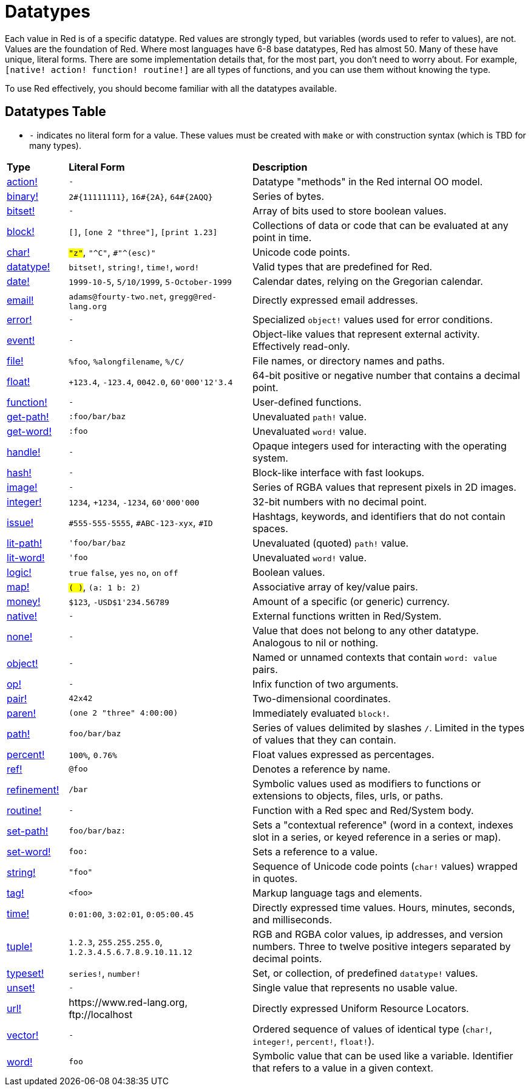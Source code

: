 = Datatypes

Each value in Red is of a specific datatype. Red values are strongly typed, but variables (words used to refer to values), are not. Values are the foundation of Red. Where most languages have 6-8 base datatypes, Red has almost 50. Many of these have unique, literal forms. There are some implementation details that, for the most part, you don't need to worry about. For example, `[native! action! function! routine!]` are all types of functions, and you can use them without knowing the type. 

To use Red effectively, you should become familiar with all the datatypes available.

== Datatypes Table

* `-` indicates no literal form for a value. These values must be created with `make` or with construction syntax (which is TBD for many types).

[cols="20,60,90"]
|========================================================================
|*Type*|*Literal Form*|*Description*
|link:datatypes/action.adoc[action!]|`-`|Datatype "methods" in the Red internal OO model.
|link:datatypes/binary.adoc[binary!]|`2#{11111111}`, `16#{2A}`, `64#{2AQQ}`|Series of bytes.
|link:datatypes/bitset.adoc[bitset!]|`-`|Array of bits used to store boolean values.
|link:datatypes/block.adoc[block!]|`[]`, `[one 2 "three"]`, `[print 1.23]`|Collections of data or code that can be evaluated at any point in time.
|link:datatypes/char.adoc[char!]|`#"z"`, `#"^C"`, `#"^(esc)"`|Unicode code points.
|link:datatypes/datatype.adoc[datatype!]|`bitset!`, `string!`, `time!`, `word!`|Valid types that are predefined for Red.
|link:datatypes/date.adoc[date!]|`1999-10-5`, `5/10/1999`, `5-October-1999`|Calendar dates, relying on the Gregorian calendar.
|link:datatypes/email.adoc[email!]|`adams@fourty-two.net`, `gregg@red-lang.org`|Directly expressed email addresses.
|link:datatypes/error.adoc[error!]|`-`|Specialized `object!` values used for error conditions.
|link:datatypes/event.adoc[event!]|`-`|Object-like values that represent external activity. Effectively read-only.
|link:datatypes/file.adoc[file!]|`%foo`, `%alongfilename`, `%/C/`|File names, or directory names and paths.
|link:datatypes/float.adoc[float!]|`+123.4`, `-123.4`, `0042.0`, `60'000'12'3.4`|64-bit positive or negative number that contains a decimal point.
|link:datatypes/function.adoc[function!]|`-`|User-defined functions.
|link:datatypes/get-path.adoc[get-path!]|`:foo/bar/baz`|Unevaluated `path!` value.
|link:datatypes/get-word.adoc[get-word!]|`:foo`|Unevaluated `word!` value.
|link:datatypes/handle.adoc[handle!]|`-`|Opaque integers used for interacting with the operating system.
|link:datatypes/hash.adoc[hash!]|`-`|Block-like interface with fast lookups.
|link:datatypes/image.adoc[image!]|`-`|Series of RGBA values that represent pixels in 2D images.
|link:datatypes/integer.adoc[integer!]|`1234`, `+1234`, `-1234`, `60'000'000`|32-bit numbers with no decimal point.
|link:datatypes/issue.adoc[issue!]|`#555-555-5555`, `#ABC-123-xyx`, `#ID`|Hashtags, keywords, and identifiers that do not contain spaces.
|link:datatypes/lit-path.adoc[lit-path!]|`'foo/bar/baz`|Unevaluated (quoted) `path!` value.
|link:datatypes/lit-word.adoc[lit-word!]|`'foo`|Unevaluated `word!` value.
|link:datatypes/logic.adoc[logic!]|`true` `false`, `yes` `no`, `on` `off`|Boolean values.
|link:datatypes/map.adoc[map!]|`#( )`, `#(a: 1 b: 2)`|Associative array of key/value pairs.
|link:datatypes/money.adoc[money!]|`$123`, `-USD$1'234.56789` | Amount of a specific (or generic) currency.
|link:datatypes/native.adoc[native!]|`-`|External functions written in Red/System.
|link:datatypes/none.adoc[none!]|`-`|Value that does not belong to any other datatype. Analogous to nil or nothing.
|link:datatypes/object.adoc[object!]|`-`|Named or unnamed contexts that contain `word: value` pairs.
|link:datatypes/op.adoc[op!]|`-`|Infix function of two arguments.
|link:datatypes/pair.adoc[pair!]|`42x42`|Two-dimensional coordinates.
|link:datatypes/paren.adoc[paren!]|`(one 2 "three" 4:00:00)`|Immediately evaluated `block!`.
|link:datatypes/path.adoc[path!]|`foo/bar/baz`|Series of values delimited by slashes `/`. Limited in the types of values that they can contain.
|link:datatypes/percent.adoc[percent!]|`100%`, `0.76%`|Float values expressed as percentages.
|link:datatypes/ref.adoc[ref!]|`@foo` | Denotes a reference by name.
|link:datatypes/refinement.adoc[refinement!]|`/bar`|Symbolic values used as modifiers to functions or extensions to objects, files, urls, or paths.
|link:datatypes/routine.adoc[routine!]|`-`|Function with a Red spec and Red/System body.
|link:datatypes/set-path.adoc[set-path!]|`foo/bar/baz:`|Sets a "contextual reference" (word in a context, indexes slot in a series, or keyed reference in a series or map).
|link:datatypes/set-word.adoc[set-word!]|`foo:`|Sets a reference to a value.
|link:datatypes/string.adoc[string!]|`"foo"`|Sequence of Unicode code points (`char!` values) wrapped in quotes.
|link:datatypes/tag.adoc[tag!]|`<foo>`|Markup language tags and elements.
|link:datatypes/time.adoc[time!]|`0:01:00`, `3:02:01`, `0:05:00.45`|Directly expressed time values. Hours, minutes, seconds, and milliseconds.
|link:datatypes/tuple.adoc[tuple!]|`1.2.3`, `255.255.255.0`, `1.2.3.4.5.6.7.8.9.10.11.12`|RGB and RGBA color values, ip addresses, and version numbers. Three to twelve positive integers separated by decimal points.
|link:datatypes/typeset.adoc[typeset!]|`series!`, `number!`|Set, or collection, of predefined `datatype!` values.
|link:datatypes/unset.adoc[unset!]|`-`|Single value that represents no usable value.
|link:datatypes/url.adoc[url!]|\https://www.red-lang.org, \ftp://localhost|Directly expressed Uniform Resource Locators.
|link:datatypes/vector.adoc[vector!]|`-`|Ordered sequence of values of identical type (`char!`, `integer!`, `percent!`, `float!`).
|link:datatypes/word.adoc[word!]|`foo`|Symbolic value that can be used like a variable. Identifier that refers to a value in a given context.
|========================================================================
